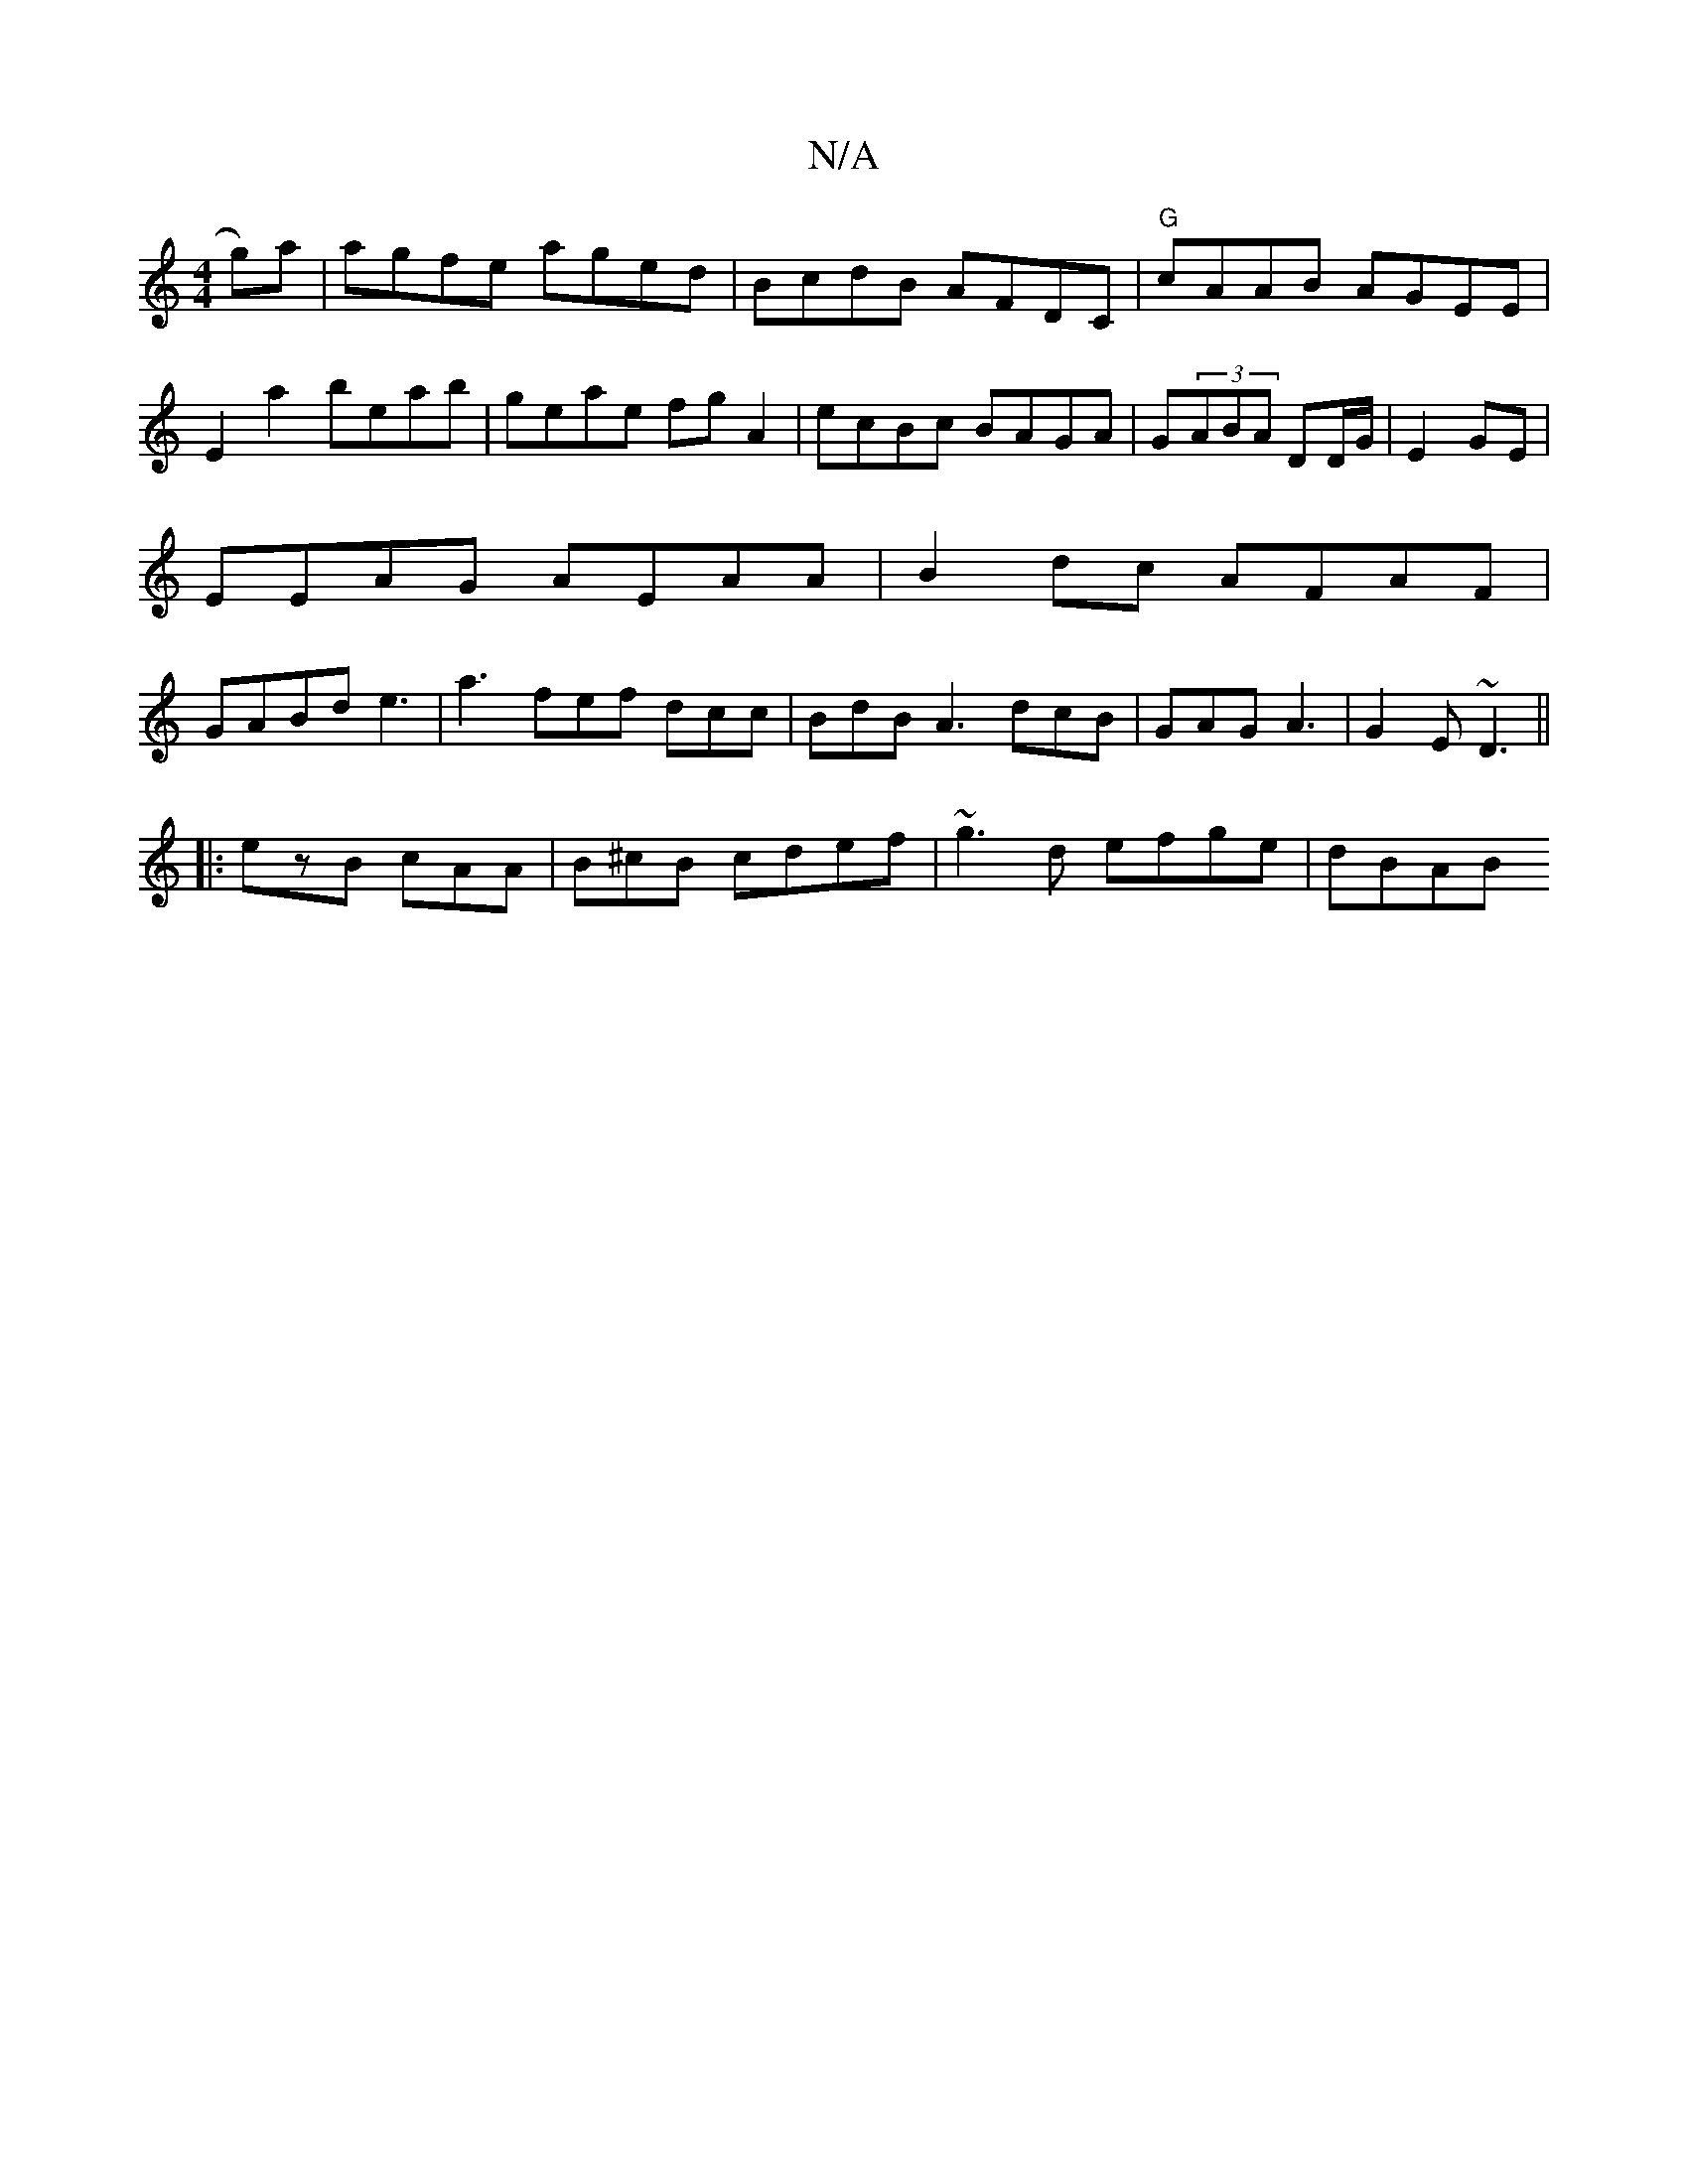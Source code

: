 X:1
T:N/A
M:4/4
R:N/A
K:Cmajor
g)a | agfe aged|BcdB AFDC|"G"cAAB AGEE|
E2 a2 beab | geae fgA2|ecBc BAGA|G(3ABA DD/G/| E2 GE|
EEAG AEAA|B2dc AFAF|
GABd e3- | a3 fef dcc|BdB A3 dcB|GAG A3|G2E ~D3||
|:ezB cAA|B^cB cdef|~g3d efge|dBAB 